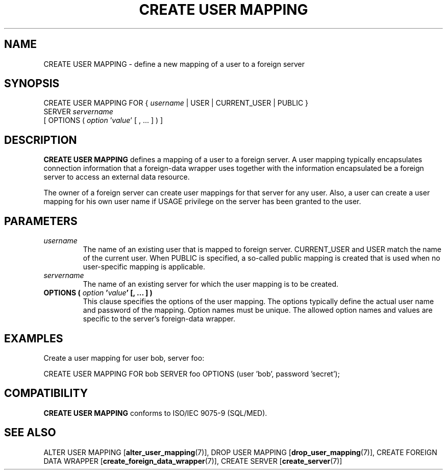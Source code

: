 .\\" auto-generated by docbook2man-spec $Revision: 1.1.1.1 $
.TH "CREATE USER MAPPING" "7" "2009-06-27" "SQL - Language Statements" "SQL Commands"
.SH NAME
CREATE USER MAPPING \- define a new mapping of a user to a foreign server

.SH SYNOPSIS
.sp
.nf
CREATE USER MAPPING FOR { \fIusername\fR | USER | CURRENT_USER | PUBLIC }
    SERVER \fIservername\fR
    [ OPTIONS ( \fIoption\fR '\fIvalue\fR' [ , ... ] ) ]
.sp
.fi
.SH "DESCRIPTION"
.PP
\fBCREATE USER MAPPING\fR defines a mapping of a user
to a foreign server. A user mapping typically encapsulates
connection information that a foreign-data wrapper uses together
with the information encapsulated be a foreign server to access an
external data resource.
.PP
The owner of a foreign server can create user mappings for that
server for any user. Also, a user can create a user mapping for
his own user name if USAGE privilege on the server has
been granted to the user.
.SH "PARAMETERS"
.TP
\fB\fIusername\fB\fR
The name of an existing user that is mapped to foreign server.
CURRENT_USER and USER match the name of
the current user. When PUBLIC is specified, a
so-called public mapping is created that is used when no
user-specific mapping is applicable.
.TP
\fB\fIservername\fB\fR
The name of an existing server for which the user mapping is
to be created.
.TP
\fBOPTIONS ( \fIoption\fB '\fIvalue\fB' [, ... ] )\fR
This clause specifies the options of the user mapping. The
options typically define the actual user name and password of
the mapping. Option names must be unique. The allowed option
names and values are specific to the server's foreign-data wrapper.
.SH "EXAMPLES"
.PP
Create a user mapping for user bob, server foo:
.sp
.nf
CREATE USER MAPPING FOR bob SERVER foo OPTIONS (user 'bob', password 'secret');
.sp
.fi
.SH "COMPATIBILITY"
.PP
\fBCREATE USER MAPPING\fR conforms to ISO/IEC 9075-9 (SQL/MED).
.SH "SEE ALSO"
ALTER USER MAPPING [\fBalter_user_mapping\fR(7)], DROP USER MAPPING [\fBdrop_user_mapping\fR(7)], CREATE FOREIGN DATA WRAPPER [\fBcreate_foreign_data_wrapper\fR(7)], CREATE SERVER [\fBcreate_server\fR(7)]
